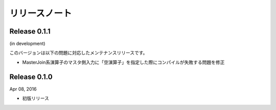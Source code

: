 ==============
リリースノート
==============

Release 0.1.1
=============

(in development)

このバージョンは以下の問題に対応したメンテナンスリリースです。

* MasterJoin系演算子のマスタ側入力に「空演算子」を指定した際にコンパイルが失敗する問題を修正


Release 0.1.0
=============

Apr 08, 2016

* 初版リリース

